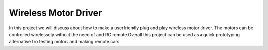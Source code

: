 Wireless Motor Driver
==================

In this project we will discuss about how to make a userfriendly plug and play wireless motor driver.
The motors can be controlled wirelessely without the need of and RC remote.Overall this project  can be used as a quick prototyping alternative fro testing motors and making remote cars.


